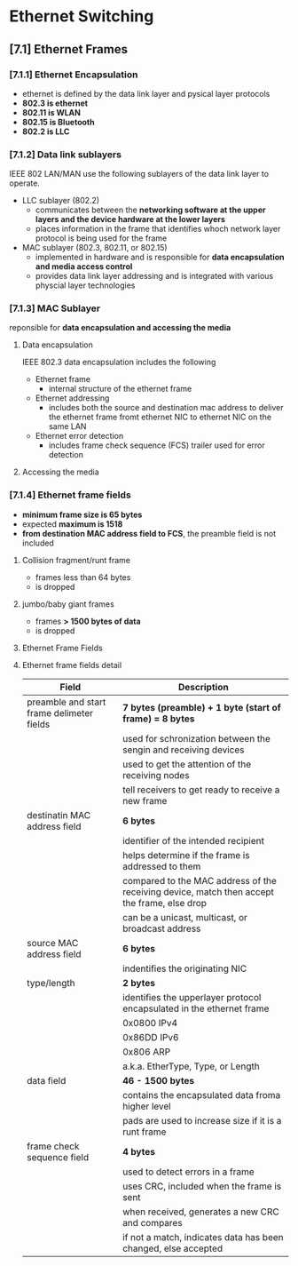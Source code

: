 * Ethernet Switching

** [7.1] Ethernet Frames
*** [7.1.1] Ethernet Encapsulation
    - ethernet is defined by the data link layer and pysical layer protocols
    - *802.3 is ethernet*
    - *802.11 is WLAN*
    - *802.15 is Bluetooth*
    - *802.2 is LLC*

*** [7.1.2] Data link sublayers
    IEEE 802 LAN/MAN use the following sublayers of the data link layer to operate.
    - LLC sublayer (802.2)
      + communicates between the *networking software at the upper layers and the device hardware at the lower layers*
      + places information in the frame that identifies whoch network layer protocol is being used for the frame
    - MAC sublayer (802.3, 802.11, or 802.15)
      + implemented in hardware and is responsible for *data encapsulation and media access control*
      + provides data link layer addressing and is integrated with various physcial layer technologies
    [[./media/llcmac.png]]

*** [7.1.3] MAC Sublayer
    reponsible for *data encapsulation and accessing the media*

**** Data encapsulation
    IEEE 802.3 data encapsulation includes the following
    - Ethernet frame
      + internal structure of the ethernet frame
    - Ethernet addressing
      + includes both the source and destination mac address to deliver the ethernet frame fromt ethernet NIC to ethernet NIC on the same LAN
    - Ethernet error detection
      + includes frame check sequence (FCS) trailer used for error detection

**** Accessing the media
    [[./media/ethernet-standards.png]]

*** [7.1.4] Ethernet frame fields
    - *minimum frame size is 65 bytes*
    - expected *maximum is 1518*
    - *from destination MAC address field to FCS*, the preamble field is not included

**** Collision fragment/runt frame
    - frames less than 64 bytes
    - is dropped
      
**** jumbo/baby giant frames
    - frames *> 1500 bytes of data*
    - is dropped

**** Ethernet Frame Fields
    [[./media/framefield.png]]
    

**** Ethernet frame fields detail
| Field                                     | Description                                                                                 |
|-------------------------------------------+---------------------------------------------------------------------------------------------|
| preamble and start frame delimeter fields | *7 bytes (preamble) + 1 byte (start of frame) = 8 bytes*                                    |
|                                           | used for schronization between the sengin and receiving devices                             |
|                                           | used to get the attention of the receiving nodes                                            |
|                                           | tell receivers to get ready to receive a new frame                                          |
|-------------------------------------------+---------------------------------------------------------------------------------------------|
| destinatin MAC address field              | *6 bytes*                                                                                   |
|                                           | identifier of the intended recipient                                                        |
|                                           | helps determine if the frame is addressed to them                                           |
|                                           | compared to the MAC address of the receiving device, match then accept the frame, else drop |
|                                           | can be a unicast, multicast, or broadcast address                                           |
|-------------------------------------------+---------------------------------------------------------------------------------------------|
| source MAC address field                  | *6 bytes*                                                                                   |
|                                           | indentifies the originating NIC                                                             |
|-------------------------------------------+---------------------------------------------------------------------------------------------|
| type/length                               | *2 bytes*                                                                                   |
|                                           | identifies the upperlayer protocol encapsulated in the ethernet frame                       |
|                                           | 0x0800 IPv4                                                                                 |
|                                           | 0x86DD IPv6                                                                                 |
|                                           | 0x806 ARP                                                                                   |
|                                           | a.k.a. EtherType, Type, or Length                                                    |
|-------------------------------------------+---------------------------------------------------------------------------------------------|
| data field                                | *46 - 1500 bytes*                                                                           |
|                                           | contains the encapsulated data froma higher level                                           |
|                                           | pads are used to increase size if it is a runt frame                                        |
|-------------------------------------------+---------------------------------------------------------------------------------------------|
| frame check sequence field                | *4 bytes*                                                                                   |
|                                           | used to detect errors in a frame                                                            |
|                                           | uses CRC, included when the frame is sent                                                   |
|                                           | when received, generates a new CRC and compares                                             |
|                                           | if not a match, indicates data has been changed, else accepted                              |
